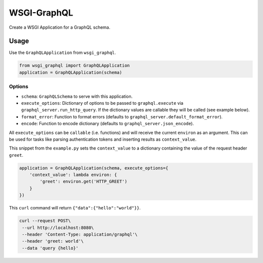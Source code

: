 WSGI-GraphQL
=============

Create a WSGI Application for a GraphQL schema.

Usage
-----

Use the ``GraphQLApplication`` from ``wsgi_graphql``.

.. code:: python

    from wsgi_graphql import GraphQLApplication
    application = GraphQLApplication(schema)

Options
~~~~~~~

- ``schema``: ``GraphQLSchema`` to serve with this application.
- ``execute_options``: Dictionary of options to be passed to ``graphql.execute``
  via ``graphql_server.run_http_query``. If the dictionary values are callable
  they will be called (see example below).
- ``format_error``: Function to format errors (defaults to ``graphql_server.default_format_error``).
- ``encode``: Function to encode dictionary (defaults to ``graphql_server.json_encode``).

All ``execute_options`` can be ``callable`` (i.e. functions) and will receive
the current ``environ`` as an argument. This can be used for tasks like parsing
authentication tokens and inserting results as ``context_value``.

This snippet from the ``example.py`` sets the ``context_value`` to a dictionary
containing the value of the request header ``greet``.

.. code:: python

  application = GraphQLApplication(schema, execute_options={
      'context_value': lambda environ: {
          'greet': environ.get('HTTP_GREET')
      }
  })

This ``curl`` command will return ``{"data":{"hello":"world"}}``.

.. code:: bash

  curl --request POST\
   --url http://localhost:8080\
   --header 'Content-Type: application/graphql'\
   --header 'greet: world'\
   --data 'query {hello}'

